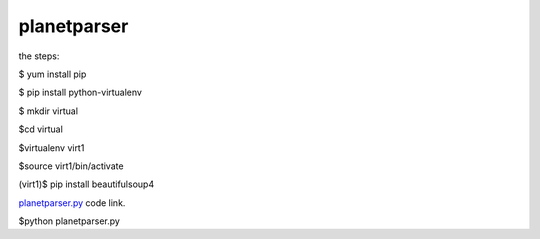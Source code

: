 

planetparser
-------------
the steps:

$ yum install pip

$ pip install python-virtualenv

$ mkdir virtual

$cd virtual

$virtualenv virt1

$source virt1/bin/activate

(virt1)$ pip install beautifulsoup4


`planetparser.py`_ code link.

.. _planetparser.py: https://github.com/anurag619/mywork/blob/master/planetparser/planetparser.py

.. the script can be used as :
 
$python planetparser.py


